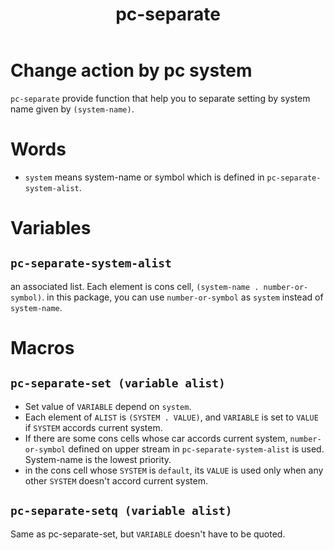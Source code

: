 #+TITLE: pc-separate
* Change action by pc system
  =pc-separate= provide function that help you to separate setting
  by system name given by =(system-name)=. 
* Words
  -  =system= means system-name or symbol which is defined in =pc-separate-system-alist=.
* Variables
** =pc-separate-system-alist=
   an associated list. Each element is cons cell,
   =(system-name . number-or-symbol)=. in this package, you can use
   =number-or-symbol= as =system= instead of =system-name=.
* Macros
** =pc-separate-set (variable alist)=
   - Set value of =VARIABLE= depend on =system=.
   - Each element of =ALIST= is =(SYSTEM . VALUE)=, and =VARIABLE= is set to =VALUE=
     if =SYSTEM= accords current system.
   - If there are some cons cells whose car accords current system, =number-or-symbol=
     defined on upper stream in =pc-separate-system-alist= is used. System-name is the 
     lowest priority.
   - in the cons cell whose =SYSTEM= is =default=, its =VALUE= is used only when any
     other =SYSTEM= doesn't accord current system.
** =pc-separate-setq (variable alist)=
   Same as pc-separate-set, but =VARIABLE= doesn't have to be quoted.
